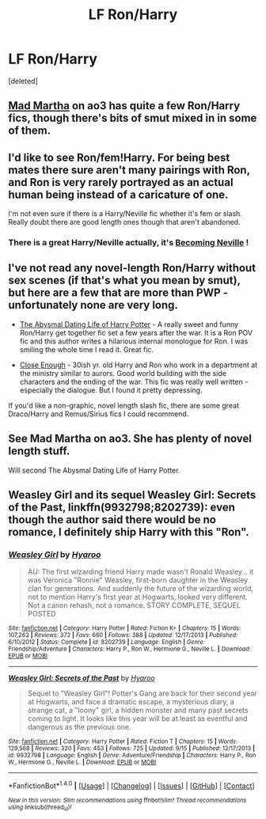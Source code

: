 #+TITLE: LF Ron/Harry

* LF Ron/Harry
:PROPERTIES:
:Score: 5
:DateUnix: 1478863276.0
:DateShort: 2016-Nov-11
:FlairText: Request
:END:
[deleted]


** [[http://archiveofourown.org/works?utf8=%E2%9C%93&commit=Sort+and+Filter&work_search%5Bsort_column%5D=revised_at&work_search%5Brelationship_ids%5D%5B%5D=1241&work_search%5Bother_tag_names%5D=&work_search%5Bquery%5D=&work_search%5Blanguage_id%5D=&work_search%5Bcomplete%5D=0&fandom_id=136512&pseud_id=mad_martha&user_id=mad_martha][Mad Martha]] on ao3 has quite a few Ron/Harry fics, though there's bits of smut mixed in in some of them.
:PROPERTIES:
:Author: asinglemantear
:Score: 2
:DateUnix: 1478892723.0
:DateShort: 2016-Nov-11
:END:


** I'd like to see Ron/fem!Harry. For being best mates there sure aren't many pairings with Ron, and Ron is very rarely portrayed as an actual human being instead of a caricature of one.

I'm not even sure if there is a Harry/Neville fic whether it's fem or slash. Really doubt there are good length ones though that aren't abandoned.
:PROPERTIES:
:Author: randoomy
:Score: 1
:DateUnix: 1478881314.0
:DateShort: 2016-Nov-11
:END:

*** There is a great Harry/Neville actually, it's [[http://archive.skyehawke.com/story.php?no=11240][Becoming Neville]] !
:PROPERTIES:
:Author: gotkate86
:Score: 1
:DateUnix: 1478888443.0
:DateShort: 2016-Nov-11
:END:


** I've not read any novel-length Ron/Harry without sex scenes (if that's what you mean by smut), but here are a few that are more than PWP - unfortunately none are very long.

- [[http://www.fanfiction.net/s/5519225/1/The-Abysmal-Dating-Life-of-Harry-Potter][The Abysmal Dating Life of Harry Potter]] - A really sweet and funny Ron/Harry get together fic set a few years after the war. It is a Ron POV fic and this author writes a hilarious internal monologue for Ron. I was smiling the whole time I read it. Great fic.

- [[http://helenish.talkoncorners.net/closeenough.shtml][Close Enough]] - 30ish yr. old Harry and Ron who work in a department at the ministry similar to aurors. Good world building with the side characters and the ending of the war. This fic was really well written - especially the dialogue. But I found it pretty depressing.

If you'd like a non-graphic, novel length slash fic, there are some great Draco/Harry and Remus/Sirius fics I could recommend.
:PROPERTIES:
:Author: gotkate86
:Score: 1
:DateUnix: 1478888810.0
:DateShort: 2016-Nov-11
:END:


** See Mad Martha on ao3. She has plenty of novel length stuff.

Will second The Abysmal Dating Life of Harry Potter.
:PROPERTIES:
:Author: PsychoGeek
:Score: 1
:DateUnix: 1478905898.0
:DateShort: 2016-Nov-12
:END:


** *Weasley Girl* and its sequel *Weasley Girl: Secrets of the Past*, linkffn(9932798;8202739): even though the author said there would be no romance, I definitely ship Harry with this "Ron".
:PROPERTIES:
:Author: InquisitorCOC
:Score: 1
:DateUnix: 1478916956.0
:DateShort: 2016-Nov-12
:END:

*** [[http://www.fanfiction.net/s/8202739/1/][*/Weasley Girl/*]] by [[https://www.fanfiction.net/u/1865132/Hyaroo][/Hyaroo/]]

#+begin_quote
  AU: The first wizarding friend Harry made wasn't Ronald Weasley... it was Veronica "Ronnie" Weasley, first-born daughter in the Weasley clan for generations. And suddenly the future of the wizarding world, not to mention Harry's first year at Hogwarts, looked very different. Not a canon rehash, not a romance. STORY COMPLETE, SEQUEL POSTED
#+end_quote

^{/Site/: [[http://www.fanfiction.net/][fanfiction.net]] *|* /Category/: Harry Potter *|* /Rated/: Fiction K+ *|* /Chapters/: 15 *|* /Words/: 107,263 *|* /Reviews/: 372 *|* /Favs/: 660 *|* /Follows/: 388 *|* /Updated/: 12/17/2013 *|* /Published/: 6/10/2012 *|* /Status/: Complete *|* /id/: 8202739 *|* /Language/: English *|* /Genre/: Friendship/Adventure *|* /Characters/: Harry P., Ron W., Hermione G., Neville L. *|* /Download/: [[http://www.ff2ebook.com/old/ffn-bot/index.php?id=8202739&source=ff&filetype=epub][EPUB]] or [[http://www.ff2ebook.com/old/ffn-bot/index.php?id=8202739&source=ff&filetype=mobi][MOBI]]}

--------------

[[http://www.fanfiction.net/s/9932798/1/][*/Weasley Girl: Secrets of the Past/*]] by [[https://www.fanfiction.net/u/1865132/Hyaroo][/Hyaroo/]]

#+begin_quote
  Sequel to "Weasley Girl"! Potter's Gang are back for their second year at Hogwarts, and face a dramatic escape, a mysterious diary, a strange cat, a "loony" girl, a hidden monster and many past secrets coming to light. It looks like this year will be at least as eventful and dangerous as the previous one.
#+end_quote

^{/Site/: [[http://www.fanfiction.net/][fanfiction.net]] *|* /Category/: Harry Potter *|* /Rated/: Fiction T *|* /Chapters/: 15 *|* /Words/: 129,568 *|* /Reviews/: 320 *|* /Favs/: 453 *|* /Follows/: 725 *|* /Updated/: 9/15 *|* /Published/: 12/17/2013 *|* /id/: 9932798 *|* /Language/: English *|* /Genre/: Adventure/Friendship *|* /Characters/: Harry P., Ron W., Hermione G., Neville L. *|* /Download/: [[http://www.ff2ebook.com/old/ffn-bot/index.php?id=9932798&source=ff&filetype=epub][EPUB]] or [[http://www.ff2ebook.com/old/ffn-bot/index.php?id=9932798&source=ff&filetype=mobi][MOBI]]}

--------------

*FanfictionBot*^{1.4.0} *|* [[[https://github.com/tusing/reddit-ffn-bot/wiki/Usage][Usage]]] | [[[https://github.com/tusing/reddit-ffn-bot/wiki/Changelog][Changelog]]] | [[[https://github.com/tusing/reddit-ffn-bot/issues/][Issues]]] | [[[https://github.com/tusing/reddit-ffn-bot/][GitHub]]] | [[[https://www.reddit.com/message/compose?to=tusing][Contact]]]

^{/New in this version: Slim recommendations using/ ffnbot!slim! /Thread recommendations using/ linksub(thread_id)!}
:PROPERTIES:
:Author: FanfictionBot
:Score: 1
:DateUnix: 1478916982.0
:DateShort: 2016-Nov-12
:END:
